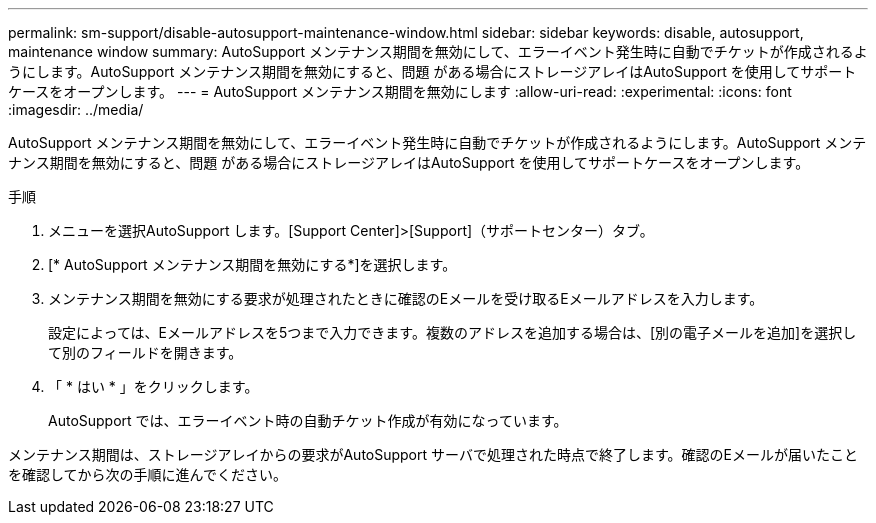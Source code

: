 ---
permalink: sm-support/disable-autosupport-maintenance-window.html 
sidebar: sidebar 
keywords: disable, autosupport, maintenance window 
summary: AutoSupport メンテナンス期間を無効にして、エラーイベント発生時に自動でチケットが作成されるようにします。AutoSupport メンテナンス期間を無効にすると、問題 がある場合にストレージアレイはAutoSupport を使用してサポートケースをオープンします。 
---
= AutoSupport メンテナンス期間を無効にします
:allow-uri-read: 
:experimental: 
:icons: font
:imagesdir: ../media/


[role="lead"]
AutoSupport メンテナンス期間を無効にして、エラーイベント発生時に自動でチケットが作成されるようにします。AutoSupport メンテナンス期間を無効にすると、問題 がある場合にストレージアレイはAutoSupport を使用してサポートケースをオープンします。

.手順
. メニューを選択AutoSupport します。[Support Center]>[Support]（サポートセンター）タブ。
. [* AutoSupport メンテナンス期間を無効にする*]を選択します。
. メンテナンス期間を無効にする要求が処理されたときに確認のEメールを受け取るEメールアドレスを入力します。
+
設定によっては、Eメールアドレスを5つまで入力できます。複数のアドレスを追加する場合は、[別の電子メールを追加]を選択して別のフィールドを開きます。

. 「 * はい * 」をクリックします。
+
AutoSupport では、エラーイベント時の自動チケット作成が有効になっています。



メンテナンス期間は、ストレージアレイからの要求がAutoSupport サーバで処理された時点で終了します。確認のEメールが届いたことを確認してから次の手順に進んでください。
